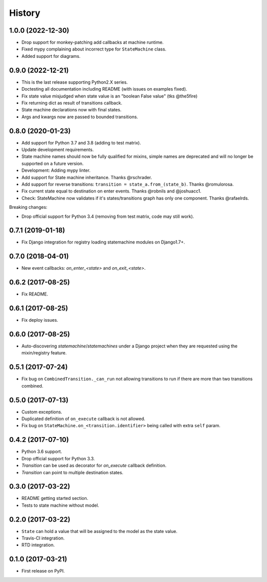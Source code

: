 History
=======

1.0.0 (2022-12-30)
------------------

* Drop support for monkey-patching add callbacks at machine runtime.
* Fixed mypy complaining about incorrect type for ``StateMachine`` class.
* Added support for diagrams.


0.9.0 (2022-12-21)
------------------

* This is the last release supporting Python2.X series.
* Doctesting all documentation including README (with issues on examples fixed).
* Fix state value misjudged when state value is an "boolean False value" (tks @the5fire)
* Fix returning dict as result of transitions callback.
* State machine declarations now with final states.
* Args and kwargs now are passed to bounded transitions.


0.8.0 (2020-01-23)
------------------

* Add support for Python 3.7 and 3.8 (adding to test matrix).
* Update development requirements.
* State machine names should now be fully qualified for mixins, simple names are deprecated and
  will no longer be supported on a future version.
* Development: Adding mypy linter.
* Add support for State machine inheritance. Thanks @rschrader.
* Add support for reverse transitions: ``transition = state_a.from_(state_b)``.
  Thanks @romulorosa.
* Fix current state equal to destination on enter events. Thanks @robnils and @joshuacc1.
* Check: StateMachine now validates if it's states/transitions graph has only one component.
  Thanks @rafaelrds.

Breaking changes:

* Drop official support for Python 3.4 (removing from test matrix, code may still work).


0.7.1 (2019-01-18)
------------------

* Fix Django integration for registry loading statemachine modules on Django1.7+.


0.7.0 (2018-04-01)
------------------

* New event callbacks: `on_enter_<state>` and `on_exit_<state>`.

0.6.2 (2017-08-25)
------------------

* Fix README.


0.6.1 (2017-08-25)
------------------

* Fix deploy issues.


0.6.0 (2017-08-25)
------------------

* Auto-discovering `statemachine`/`statemachines` under a Django project when
  they are requested using the mixin/registry feature.

0.5.1 (2017-07-24)
------------------

* Fix bug on ``CombinedTransition._can_run`` not allowing transitions to run if there are more than
  two transitions combined.

0.5.0 (2017-07-13)
------------------

* Custom exceptions.
* Duplicated definition of ``on_execute`` callback is not allowed.
* Fix bug on ``StateMachine.on_<transition.identifier>`` being called with extra ``self`` param.

0.4.2 (2017-07-10)
------------------

* Python 3.6 support.
* Drop official support for Python 3.3.
* `Transition` can be used as decorator for `on_execute` callback definition.
* `Transition` can point to multiple destination states.


0.3.0 (2017-03-22)
------------------

* README getting started section.
* Tests to state machine without model.


0.2.0 (2017-03-22)
------------------

* ``State`` can hold a value that will be assigned to the model as the state value.
* Travis-CI integration.
* RTD integration.


0.1.0 (2017-03-21)
------------------

* First release on PyPI.
